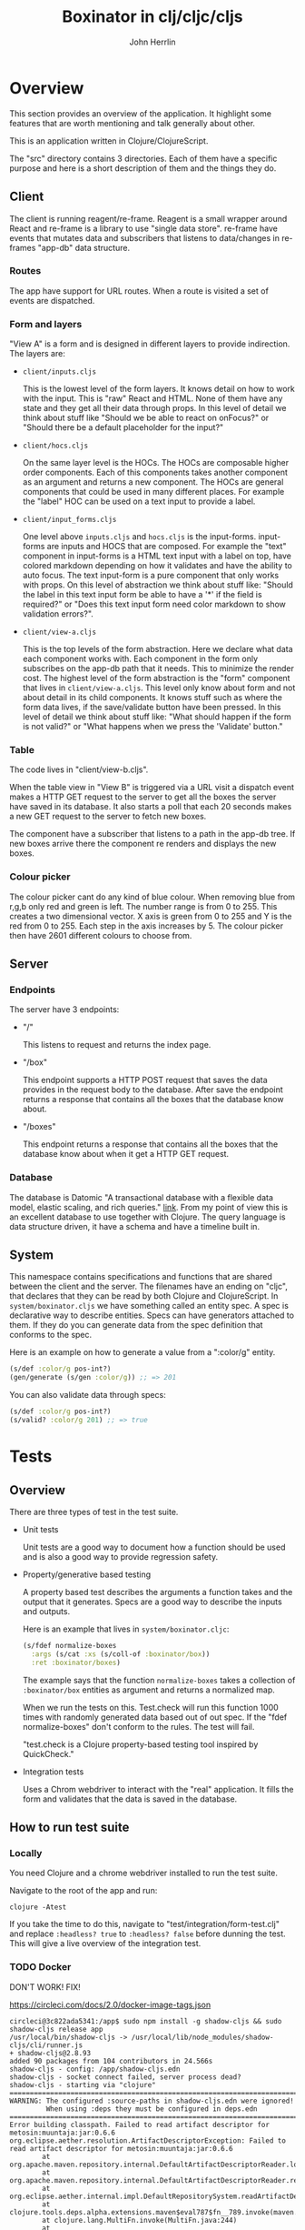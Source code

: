 #+AUTHOR: John Herrlin
#+TITLE: Boxinator in clj/cljc/cljs
#+EMAIL: jherrlin [@] gmail [dot] com

* Overview

  This section provides an overview of the application. It highlight some features that
  are worth mentioning and talk generally about other.

  This is an application written in Clojure/ClojureScript.

  The "src" directory contains 3 directories. Each of them have a specific purpose and
  here is a short description of them and the things they do.

** Client

   The client is running reagent/re-frame. Reagent is a small wrapper around React and
   re-frame is a library to use "single data store". re-frame have events that mutates data
   and subscribers that listens to data/changes in re-frames "app-db" data structure.

*** Routes

    The app have support for URL routes. When a route is visited a set of events are
    dispatched.

*** Form and layers

    "View A" is a form and is designed in different layers to provide indirection. The
    layers are:

    - =client/inputs.cljs=

      This is the lowest level of the form layers. It knows detail on how to work with the
      input. This is "raw" React and HTML. None of them have any state and they get all
      their data through props. In this level of detail we think about stuff like "Should
      we be able to react on onFocus?" or "Should there be a default placeholder for the
      input?"

    - =client/hocs.cljs=

      On the same layer level is the HOCs. The HOCs are composable higher order
      components. Each of this components takes another component as an argument and
      returns a new component. The HOCs are general components that could be used in many
      different places. For example the "label" HOC can be used on a text input to provide
      a label.

    - =client/input_forms.cljs=

      One level above =inputs.cljs= and =hocs.cljs= is the input-forms. input-forms are
      inputs and HOCS that are composed. For example the "text" component in input-forms
      is a HTML text input with a label on top, have colored markdown depending on how it
      validates and have the ability to auto focus. The text input-form is a pure
      component that only works with props. On this level of abstraction we think about
      stuff like: "Should the label in this text input form be able to have a '*' if the
      field is required?" or "Does this text input form need color markdown to show
      validation errors?".

    - =client/view-a.cljs=

      This is the top levels of the form abstraction. Here we declare what data each
      component works with. Each component in the form only subscribes on the app-db path
      that it needs. This to minimize the render cost. The highest level of the form
      abstraction is the "form" component that lives in =client/view-a.cljs=. This level
      only know about form and not about detail in its child components. It knows stuff
      such as where the form data lives, if the save/validate button have been pressed. In
      this level of detail we think about stuff like: "What should happen if the form is
      not valid?" or "What happens when we press the 'Validate' button."

*** Table

    The code lives in "client/view-b.cljs".

    When the table view in "View B" is triggered via a URL visit a dispatch event makes a
    HTTP GET request to the server to get all the boxes the server have saved in its
    database. It also starts a poll that each 20 seconds makes a new GET request to the
    server to fetch new boxes.

    The component have a subscriber that listens to a path in the app-db tree. If new
    boxes arrive there the component re renders and displays the new boxes.

*** Colour picker

    The colour picker cant do any kind of blue colour. When removing blue from r,g,b only
    red and green is left. The number range is from 0 to 255. This creates a two
    dimensional vector. X axis is green from 0 to 255 and Y is the red from 0 to 255. Each
    step in the axis increases by 5. The colour picker then have 2601 different colours to
    choose from.

** Server
*** Endpoints

    The server have 3 endpoints:

    - "/"

      This listens to request and returns the index page.

    - "/box"

      This endpoint supports a HTTP POST request that saves the data provides in the
      request body to the database. After save the endpoint returns a response that contains
      all the boxes that the database know about.

    - "/boxes"

      This endpoint returns a response that contains all the boxes that the database know
      about when it get a HTTP GET request.

*** Database

    The database is Datomic "A transactional database with a flexible data model, elastic
    scaling, and rich queries." [[https://www.datomic.com/][link]]. From my point of view this is an excellent database to
    use together with Clojure. The query language is data structure driven, it have a
    schema and have a timeline built in.

** System

   This namespace contains specifications and functions that are shared between the client
   and the server. The filenames have an ending on "cljc", that declares that they can be
   read by both Clojure and ClojureScript. In =system/boxinator.cljs= we have something
   called an entity spec. A spec is declarative way to describe entities. Specs can have
   generators attached to them. If they do you can generate data from the spec definition
   that conforms to the spec.

   Here is an example on how to generate a value from a ":color/g" entity.

   #+BEGIN_SRC clojure :results output code
     (s/def :color/g pos-int?)
     (gen/generate (s/gen :color/g)) ;; => 201
   #+END_SRC

   You can also validate data through specs:

   #+BEGIN_SRC clojure :results output code
     (s/def :color/g pos-int?)
     (s/valid? :color/g 201) ;; => true
   #+END_SRC

* Tests
** Overview

   There are three types of test in the test suite.

   - Unit tests

     Unit tests are a good way to document how a function should be used and is also a
     good way to provide regression safety.

   - Property/generative based testing

     A property based test describes the arguments a function takes and the output that it
     generates. Specs are a good way to describe the inputs and outputs.

     Here is an example that lives in =system/boxinator.cljc=:

     #+BEGIN_SRC clojure :results output code
       (s/fdef normalize-boxes
         :args (s/cat :xs (s/coll-of :boxinator/box))
         :ret :boxinator/boxes)
     #+END_SRC

     The example says that the function =normalize-boxes= takes a collection of
     =:boxinator/box= entities as argument and returns a normalized map.

     When we run the tests on this. Test.check will run this function 1000 times with
     randomly generated data based out of out spec. If the "fdef normalize-boxes" don't
     conform to the rules. The test will fail.

     "test.check is a Clojure property-based testing tool inspired by QuickCheck."

   - Integration tests

     Uses a Chrom webdriver to interact with the "real" application. It fills the form
     and validates that the data is saved in the database.

** How to run test suite
*** Locally

    You need Clojure and a chrome webdriver installed to run the test suite.

    Navigate to the root of the app and run:

    #+BEGIN_SRC shell :results output code
      clojure -Atest
    #+END_SRC

    If you take the time to do this, navigate to "test/integration/form-test.clj" and
    replace =:headless? true= to =:headless? false= before dunning the test. This will
    give a live overview of the integration test.

*** TODO Docker

    DON'T WORK! FIX!

    https://circleci.com/docs/2.0/docker-image-tags.json

    #+BEGIN_SRC text :results output code
      circleci@3c822ada5341:/app$ sudo npm install -g shadow-cljs && sudo shadow-cljs release app
      /usr/local/bin/shadow-cljs -> /usr/local/lib/node_modules/shadow-cljs/cli/runner.js
      + shadow-cljs@2.8.93
      added 90 packages from 104 contributors in 24.566s
      shadow-cljs - config: /app/shadow-cljs.edn
      shadow-cljs - socket connect failed, server process dead?
      shadow-cljs - starting via "clojure"
      ==============================================================================
      WARNING: The configured :source-paths in shadow-cljs.edn were ignored!
               When using :deps they must be configured in deps.edn
      ==============================================================================
      Error building classpath. Failed to read artifact descriptor for metosin:muuntaja:jar:0.6.6
      org.eclipse.aether.resolution.ArtifactDescriptorException: Failed to read artifact descriptor for metosin:muuntaja:jar:0.6.6
              at org.apache.maven.repository.internal.DefaultArtifactDescriptorReader.loadPom(DefaultArtifactDescriptorReader.java:255)
              at org.apache.maven.repository.internal.DefaultArtifactDescriptorReader.readArtifactDescriptor(DefaultArtifactDescriptorReader.java:171)
              at org.eclipse.aether.internal.impl.DefaultRepositorySystem.readArtifactDescriptor(DefaultRepositorySystem.java:255)
              at clojure.tools.deps.alpha.extensions.maven$eval787$fn__789.invoke(maven.clj:99)
              at clojure.lang.MultiFn.invoke(MultiFn.java:244)
              at clojure.tools.deps.alpha$expand_deps$fn__1191.invoke(alpha.clj:191)
              at clojure.tools.deps.alpha$expand_deps.invokeStatic(alpha.clj:190)
              at clojure.tools.deps.alpha$expand_deps.invoke(alpha.clj:168)
              at clojure.tools.deps.alpha$resolve_deps.invokeStatic(alpha.clj:236)
              at clojure.tools.deps.alpha$resolve_deps.invoke(alpha.clj:216)
              at clojure.tools.deps.alpha.script.make_classpath2$create_classpath.invokeStatic(make_classpath2.clj:56)
              at clojure.tools.deps.alpha.script.make_classpath2$create_classpath.invoke(make_classpath2.clj:48)
              at clojure.tools.deps.alpha.script.make_classpath2$run_core.invokeStatic(make_classpath2.clj:82)
              at clojure.tools.deps.alpha.script.make_classpath2$run_core.invoke(make_classpath2.clj:73)
              at clojure.tools.deps.alpha.script.make_classpath2$run.invokeStatic(make_classpath2.clj:102)
              at clojure.tools.deps.alpha.script.make_classpath2$run.invoke(make_classpath2.clj:96)
              at clojure.tools.deps.alpha.script.make_classpath2$_main.invokeStatic(make_classpath2.clj:147)
              at clojure.tools.deps.alpha.script.make_classpath2$_main.doInvoke(make_classpath2.clj:119)
              at clojure.lang.RestFn.applyTo(RestFn.java:137)
              at clojure.lang.Var.applyTo(Var.java:705)
              at clojure.core$apply.invokeStatic(core.clj:665)
              at clojure.main$main_opt.invokeStatic(main.clj:514)
              at clojure.main$main_opt.invoke(main.clj:510)
              at clojure.main$main.invokeStatic(main.clj:664)
              at clojure.main$main.doInvoke(main.clj:616)
              at clojure.lang.RestFn.applyTo(RestFn.java:137)
              at clojure.lang.Var.applyTo(Var.java:705)
              at clojure.main.main(main.java:40)
      Caused by: org.eclipse.aether.resolution.ArtifactResolutionException: Could not transfer artifact metosin:muuntaja:pom:0.6.6 from/to central (https://repo1.maven.org/maven2/): Unexpected error: java.security.InvalidAlgorithmParameterException: the trustAnchors parameter must be non-empty
              at org.eclipse.aether.internal.impl.DefaultArtifactResolver.resolve(DefaultArtifactResolver.java:424)
              at org.eclipse.aether.internal.impl.DefaultArtifactResolver.resolveArtifacts(DefaultArtifactResolver.java:229)
              at org.eclipse.aether.internal.impl.DefaultArtifactResolver.resolveArtifact(DefaultArtifactResolver.java:207)
              at org.apache.maven.repository.internal.DefaultArtifactDescriptorReader.loadPom(DefaultArtifactDescriptorReader.java:240)
              ... 27 more
      Caused by: org.eclipse.aether.transfer.ArtifactTransferException: Could not transfer artifact metosin:muuntaja:pom:0.6.6 from/to central (https://repo1.maven.org/maven2/): Unexpected error: java.security.InvalidAlgorithmParameterException: the trustAnchors parameter must be non-empty
              at org.eclipse.aether.connector.basic.ArtifactTransportListener.transferFailed(ArtifactTransportListener.java:52)
              at org.eclipse.aether.connector.basic.BasicRepositoryConnector$TaskRunner.run(BasicRepositoryConnector.java:369)
              at org.eclipse.aether.util.concurrency.RunnableErrorForwarder$1.run(RunnableErrorForwarder.java:75)
              at org.eclipse.aether.connector.basic.BasicRepositoryConnector$DirectExecutor.execute(BasicRepositoryConnector.java:644)
              at org.eclipse.aether.connector.basic.BasicRepositoryConnector.get(BasicRepositoryConnector.java:262)
              at org.eclipse.aether.internal.impl.DefaultArtifactResolver.performDownloads(DefaultArtifactResolver.java:499)
              at org.eclipse.aether.internal.impl.DefaultArtifactResolver.resolve(DefaultArtifactResolver.java:401)
              ... 30 more
      Caused by: javax.net.ssl.SSLException: Unexpected error: java.security.InvalidAlgorithmParameterException: the trustAnchors parameter must be non-empty
              at java.base/sun.security.ssl.Alert.createSSLException(Alert.java:133)
              at java.base/sun.security.ssl.TransportContext.fatal(TransportContext.java:320)
              at java.base/sun.security.ssl.TransportContext.fatal(TransportContext.java:263)
              at java.base/sun.security.ssl.TransportContext.fatal(TransportContext.java:258)
              at java.base/sun.security.ssl.SSLSocketImpl.handleException(SSLSocketImpl.java:1313)
              at java.base/sun.security.ssl.SSLSocketImpl.startHandshake(SSLSocketImpl.java:408)
              at org.apache.http.conn.ssl.SSLSocketFactory.createLayeredSocket(SSLSocketFactory.java:573)
              at org.apache.http.conn.ssl.SSLSocketFactory.connectSocket(SSLSocketFactory.java:557)
              at org.apache.http.conn.ssl.SSLSocketFactory.connectSocket(SSLSocketFactory.java:414)
              at org.apache.http.impl.conn.DefaultClientConnectionOperator.openConnection(DefaultClientConnectionOperator.java:180)
              at org.apache.http.impl.conn.ManagedClientConnectionImpl.open(ManagedClientConnectionImpl.java:326)
              at org.apache.http.impl.client.DefaultRequestDirector.tryConnect(DefaultRequestDirector.java:610)
              at org.apache.http.impl.client.DefaultRequestDirector.execute(DefaultRequestDirector.java:445)
              at org.apache.http.impl.client.AbstractHttpClient.doExecute(AbstractHttpClient.java:835)
              at org.apache.http.impl.client.CloseableHttpClient.execute(CloseableHttpClient.java:72)
              at org.apache.http.impl.client.CloseableHttpClient.execute(CloseableHttpClient.java:56)
              at org.apache.http.impl.client.DecompressingHttpClient.execute(DecompressingHttpClient.java:164)
              at org.eclipse.aether.transport.http.HttpTransporter.execute(HttpTransporter.java:290)
              at org.eclipse.aether.transport.http.HttpTransporter.implGet(HttpTransporter.java:246)
              at org.eclipse.aether.spi.connector.transport.AbstractTransporter.get(AbstractTransporter.java:67)
              at org.eclipse.aether.connector.basic.BasicRepositoryConnector$GetTaskRunner.runTask(BasicRepositoryConnector.java:457)
              at org.eclipse.aether.connector.basic.BasicRepositoryConnector$TaskRunner.run(BasicRepositoryConnector.java:364)
              ... 35 more
      Caused by: java.lang.RuntimeException: Unexpected error: java.security.InvalidAlgorithmParameterException: the trustAnchors parameter must be non-empty
              at java.base/sun.security.validator.PKIXValidator.<init>(PKIXValidator.java:102)
              at java.base/sun.security.validator.Validator.getInstance(Validator.java:181)
              at java.base/sun.security.ssl.X509TrustManagerImpl.getValidator(X509TrustManagerImpl.java:300)
              at java.base/sun.security.ssl.X509TrustManagerImpl.checkTrustedInit(X509TrustManagerImpl.java:176)
              at java.base/sun.security.ssl.X509TrustManagerImpl.checkTrusted(X509TrustManagerImpl.java:189)
              at java.base/sun.security.ssl.X509TrustManagerImpl.checkServerTrusted(X509TrustManagerImpl.java:129)
              at java.base/sun.security.ssl.CertificateMessage$T12CertificateConsumer.checkServerCerts(CertificateMessage.java:629)
              at java.base/sun.security.ssl.CertificateStatus$CertificateStatusConsumer.consume(CertificateStatus.java:295)
              at java.base/sun.security.ssl.SSLHandshake.consume(SSLHandshake.java:392)
              at java.base/sun.security.ssl.HandshakeContext.dispatch(HandshakeContext.java:443)
              at java.base/sun.security.ssl.HandshakeContext.dispatch(HandshakeContext.java:421)
              at java.base/sun.security.ssl.TransportContext.dispatch(TransportContext.java:177)
              at java.base/sun.security.ssl.SSLTransport.decode(SSLTransport.java:164)
              at java.base/sun.security.ssl.SSLSocketImpl.decode(SSLSocketImpl.java:1151)
              at java.base/sun.security.ssl.SSLSocketImpl.readHandshakeRecord(SSLSocketImpl.java:1062)
              at java.base/sun.security.ssl.SSLSocketImpl.startHandshake(SSLSocketImpl.java:402)
              ... 51 more
      Caused by: java.security.InvalidAlgorithmParameterException: the trustAnchors parameter must be non-empty
              at java.base/java.security.cert.PKIXParameters.setTrustAnchors(PKIXParameters.java:200)
              at java.base/java.security.cert.PKIXParameters.<init>(PKIXParameters.java:120)
              at java.base/java.security.cert.PKIXBuilderParameters.<init>(PKIXBuilderParameters.java:104)
              at java.base/sun.security.validator.PKIXValidator.<init>(PKIXValidator.java:99)
              ... 66 more
    #+END_SRC

    Instructions on how to run the tests with docker:

    #+BEGIN_SRC shell :results output code
      docker pull clojure:openjdk-8-tools-deps
      docker run -p 8080:8080 -it -w /app -v $PWD:/app boxinator-jherrlin clojure -Atest
      npm install -g shadow-cljs && shadow-cljs release app
      clojure -Atest
    #+END_SRC

* Run
** How to run app

   The easiest way is maybe to run the app in Docker

   #+BEGIN_SRC shell :results output code
     docker run -p 8080:8080 -it -w /app -v $PWD:/app circleci/clojure:openjdk-11-tools-deps-1.10.1.502-stretch-node-browsers bash
     java -cp target/boxinator.jar clojure.main -m server.core
   #+END_SRC

   Visit http://localhost:8080/#/addbox or http://localhost:8080/#/listboxes

   http://localhost:8080 gives a combined view together with a view of the app-db.

** How to build the app                                            :noexport:

   Install Clojure and Shadow-cljs and build the uberjar is built with:

   #+BEGIN_SRC shell :results output code
     shadow-cljs release app && clojure -Auberjar
   #+END_SRC

* Develop

  The application have been developed with Emacs, CIDER and Chromium.

  To continue the development install Emacs and CIDER. Go to the project in Emacs and run
  =M-x= =cider-jack-in-clj&cljs=. After you have to REPLs go to =src/server/core.clj=.
  Eval the buffer and run the =(-main)= in to comment block.

* Update deps

  #+BEGIN_SRC shell :results output code
    clojure -Sdeps '{:deps {olical/depot {:mvn/version "1.8.4"}}}' -m depot.outdated.main
    clojure -Sdeps '{:deps {olical/depot {:mvn/version "1.8.4"}}}' -m depot.outdated.main --update
  #+END_SRC
